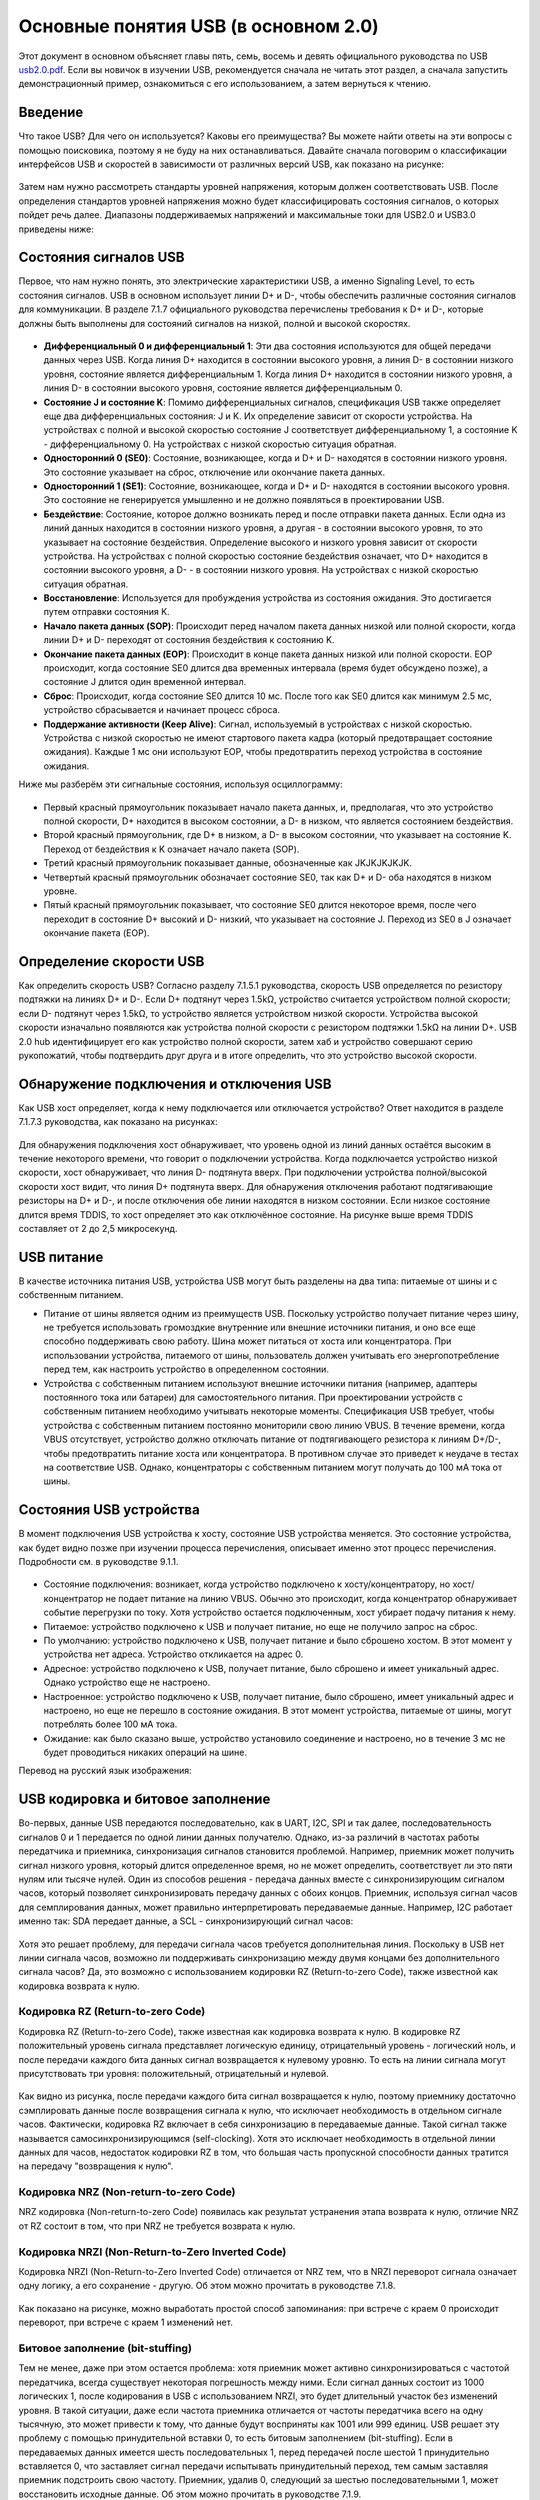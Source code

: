 Основные понятия USB (в основном 2.0)
===========================

Этот документ в основном объясняет главы пять, семь, восемь и девять официального руководства по USB `usb2.0.pdf <https://www.usb.org/document-library/usb-20-specification>`_. Если вы новичок в изучении USB, рекомендуется сначала не читать этот раздел, а сначала запустить демонстрационный пример, ознакомиться с его использованием, а затем вернуться к чтению.

Введение
---------

Что такое USB? Для чего он используется? Каковы его преимущества? Вы можете найти ответы на эти вопросы с помощью поисковика, поэтому я не буду на них останавливаться. Давайте сначала поговорим о классификации интерфейсов USB и скоростей в зависимости от различных версий USB, как показано на рисунке:

.. figure:: img/overview1.png

Затем нам нужно рассмотреть стандарты уровней напряжения, которым должен соответствовать USB. После определения стандартов уровней напряжения можно будет классифицировать состояния сигналов, о которых пойдет речь далее. Диапазоны поддерживаемых напряжений и максимальные токи для USB2.0 и USB3.0 приведены ниже:

.. figure:: img/overview2.png

Состояния сигналов USB
-----------------

Первое, что нам нужно понять, это электрические характеристики USB, а именно Signaling Level, то есть состояния сигналов. USB в основном использует линии D+ и D-, чтобы обеспечить различные состояния сигналов для коммуникации. В разделе 7.1.7 официального руководства перечислены требования к D+ и D-, которые должны быть выполнены для состояний сигналов на низкой, полной и высокой скоростях.

.. figure:: img/1.png
.. figure:: img/2.png
.. figure:: img/3.png

- **Дифференциальный 0 и дифференциальный 1**: Эти два состояния используются для общей передачи данных через USB. Когда линия D+ находится в состоянии высокого уровня, а линия D- в состоянии низкого уровня, состояние является дифференциальным 1. Когда линия D+ находится в состоянии низкого уровня, а линия D- в состоянии высокого уровня, состояние является дифференциальным 0.
- **Состояние J и состояние K**: Помимо дифференциальных сигналов, спецификация USB также определяет еще два дифференциальных состояния: J и K. Их определение зависит от скорости устройства. На устройствах с полной и высокой скоростью состояние J соответствует дифференциальному 1, а состояние K - дифференциальному 0. На устройствах с низкой скоростью ситуация обратная.
- **Односторонний 0 (SE0)**: Состояние, возникающее, когда и D+ и D- находятся в состоянии низкого уровня. Это состояние указывает на сброс, отключение или окончание пакета данных.
- **Односторонний 1 (SE1)**: Состояние, возникающее, когда и D+ и D- находятся в состоянии высокого уровня. Это состояние не генерируется умышленно и не должно появляться в проектировании USB.
- **Бездействие**: Состояние, которое должно возникать перед и после отправки пакета данных. Если одна из линий данных находится в состоянии низкого уровня, а другая - в состоянии высокого уровня, то это указывает на состояние бездействия. Определение высокого и низкого уровня зависит от скорости устройства. На устройствах с полной скоростью состояние бездействия означает, что D+ находится в состоянии высокого уровня, а D- - в состоянии низкого уровня. На устройствах с низкой скоростью ситуация обратная.
- **Восстановление**: Используется для пробуждения устройства из состояния ожидания. Это достигается путем отправки состояния K.
- **Начало пакета данных (SOP)**: Происходит перед началом пакета данных низкой или полной скорости, когда линии D+ и D- переходят от состояния бездействия к состоянию K.
- **Окончание пакета данных (EOP)**: Происходит в конце пакета данных низкой или полной скорости. EOP происходит, когда состояние SE0 длится два временных интервала (время будет обсуждено позже), а состояние J длится один временной интервал.
- **Сброс**: Происходит, когда состояние SE0 длится 10 мс. После того как SE0 длится как минимум 2.5 мс, устройство сбрасывается и начинает процесс сброса.
- **Поддержание активности (Keep Alive)**: Сигнал, используемый в устройствах с низкой скоростью. Устройства с низкой скоростью не имеют стартового пакета кадра (который предотвращает состояние ожидания). Каждые 1 мс они используют EOP, чтобы предотвратить переход устройства в состояние ожидания.

.. note::Здесь стоит отметить, что состояния J и K, а также дифференциальные 0/1 для низкой скорости противоположны полной/высокой скорости.

Ниже мы разберём эти сигнальные состояния, используя осциллограмму:

.. figure:: img/4.png

- Первый красный прямоугольник показывает начало пакета данных, и, предполагая, что это устройство полной скорости, D+ находится в высоком состоянии, а D- в низком, что является состоянием бездействия.
- Второй красный прямоугольник, где D+ в низком, а D- в высоком состоянии, что указывает на состояние K. Переход от бездействия к K означает начало пакета (SOP).
- Третий красный прямоугольник показывает данные, обозначенные как JKJKJKJKJK.
- Четвертый красный прямоугольник обозначает состояние SE0, так как D+ и D- оба находятся в низком уровне.
- Пятый красный прямоугольник показывает, что состояние SE0 длится некоторое время, после чего переходит в состояние D+ высокий и D- низкий, что указывает на состояние J. Переход из SE0 в J означает окончание пакета (EOP).

Определение скорости USB
---------------------

Как определить скорость USB? Согласно разделу 7.1.5.1 руководства, скорость USB определяется по резистору подтяжки на линиях D+ и D-. Если D+ подтянут через 1.5kΩ, устройство считается устройством полной скорости; если D- подтянут через 1.5kΩ, то устройство является устройством низкой скорости. Устройства высокой скорости изначально появляются как устройства полной скорости с резистором подтяжки 1.5kΩ на линии D+. USB 2.0 hub идентифицирует его как устройство полной скорости, затем хаб и устройство совершают серию рукопожатий, чтобы подтвердить друг друга и в итоге определить, что это устройство высокой скорости.

.. figure:: img/5.png

Обнаружение подключения и отключения USB
---------------------

Как USB хост определяет, когда к нему подключается или отключается устройство? Ответ находится в разделе 7.1.7.3 руководства, как показано на рисунках:

.. figure:: img/6.png
.. figure:: img/7.png

Для обнаружения подключения хост обнаруживает, что уровень одной из линий данных остаётся высоким в течение некоторого времени, что говорит о подключении устройства. Когда подключается устройство низкой скорости, хост обнаруживает, что линия D- подтянута вверх. При подключении устройства полной/высокой скорости хост видит, что линия D+ подтянута вверх. Для обнаружения отключения работают подтягивающие резисторы на D+ и D-, и после отключения обе линии находятся в низком состоянии. Если низкое состояние длится время TDDIS, то хост определяет это как отключённое состояние. На рисунке выше время TDDIS составляет от 2 до 2,5 микросекунд.

USB питание
---------------------

В качестве источника питания USB, устройства USB могут быть разделены на два типа: питаемые от шины и с собственным питанием.

- Питание от шины является одним из преимуществ USB. Поскольку устройство получает питание через шину, не требуется использовать громоздкие внутренние или внешние источники питания, и оно все еще способно поддерживать свою работу. Шина может питаться от хоста или концентратора. При использовании устройства, питаемого от шины, пользователь должен учитывать его энергопотребление перед тем, как настроить устройство в определенном состоянии.
- Устройства с собственным питанием используют внешние источники питания (например, адаптеры постоянного тока или батареи) для самостоятельного питания. При проектировании устройств с собственным питанием необходимо учитывать некоторые моменты. Спецификация USB требует, чтобы устройства с собственным питанием постоянно мониторили свою линию VBUS. В течение времени, когда VBUS отсутствует, устройство должно отключать питание от подтягивающего резистора к линиям D+/D-, чтобы предотвратить питание хоста или концентратора. В противном случае это приведет к неудаче в тестах на соответствие USB. Однако, концентраторы с собственным питанием могут получать до 100 мА тока от шины.

Состояния USB устройства
---------------------

В момент подключения USB устройства к хосту, состояние USB устройства меняется. Это состояние устройства, как будет видно позже при изучении процесса перечисления, описывает именно этот процесс перечисления. Подробности см. в руководстве 9.1.1.

.. figure:: img/9.png

- Состояние подключения: возникает, когда устройство подключено к хосту/концентратору, но хост/концентратор не подает питание на линию VBUS. Обычно это происходит, когда концентратор обнаруживает событие перегрузки по току. Хотя устройство остается подключенным, хост убирает подачу питания к нему.
- Питаемое: устройство подключено к USB и получает питание, но еще не получило запрос на сброс.
- По умолчанию: устройство подключено к USB, получает питание и было сброшено хостом. В этот момент у устройства нет адреса. Устройство откликается на адрес 0.
- Адресное: устройство подключено к USB, получает питание, было сброшено и имеет уникальный адрес. Однако устройство еще не настроено.
- Настроенное: устройство подключено к USB, получает питание, было сброшено, имеет уникальный адрес и настроено, но еще не перешло в состояние ожидания. В этот момент устройства, питаемые от шины, могут потреблять более 100 мА тока.
- Ожидание: как было сказано выше, устройство установило соединение и настроено, но в течение 3 мс не будет проводиться никаких операций на шине.

Перевод на русский язык изображения:

.. figure:: img/10.png

USB кодировка и битовое заполнение
---------------------

Во-первых, данные USB передаются последовательно, как в UART, I2C, SPI и так далее, последовательность сигналов 0 и 1 передается по одной линии данных получателю. Однако, из-за различий в частотах работы передатчика и приемника, синхронизация сигналов становится проблемой. Например, приемник может получить сигнал низкого уровня, который длится определенное время, но не может определить, соответствует ли это пяти нулям или тысяче нулей. Один из способов решения - передача данных вместе с синхронизирующим сигналом часов, который позволяет синхронизировать передачу данных с обоих концов. Приемник, используя сигнал часов для семплирования данных, может правильно интерпретировать передаваемые данные. Например, I2C работает именно так: SDA передает данные, а SCL - синхронизирующий сигнал часов:

.. figure:: img/11.png

Хотя это решает проблему, для передачи сигнала часов требуется дополнительная линия. Поскольку в USB нет линии сигнала часов, возможно ли поддерживать синхронизацию между двумя концами без дополнительного сигнала часов?
Да, это возможно с использованием кодировки RZ (Return-to-zero Code), также известной как кодировка возврата к нулю.

Кодировка RZ (Return-to-zero Code)
^^^^^^^^^^^^^^^^^^^^^^^^^^^^^^^^^

Кодировка RZ (Return-to-zero Code), также известная как кодировка возврата к нулю. В кодировке RZ положительный уровень сигнала представляет логическую единицу, отрицательный уровень - логический ноль, и после передачи каждого бита данных сигнал возвращается к нулевому уровню. То есть на линии сигнала могут присутствовать три уровня: положительный, отрицательный и нулевой.

.. figure:: img/12.png

Как видно из рисунка, после передачи каждого бита сигнал возвращается к нулю, поэтому приемнику достаточно сэмплировать данные после возвращения сигнала к нулю, что исключает необходимость в отдельном сигнале часов. Фактически, кодировка RZ включает в себя синхронизацию в передаваемые данные. Такой сигнал также называется самосинхронизирующимся (self-clocking). Хотя это исключает необходимость в отдельной линии данных для часов, недостаток кодировки RZ в том, что большая часть пропускной способности данных тратится на передачу "возвращения к нулю".

Кодировка NRZ (Non-return-to-zero Code)
^^^^^^^^^^^^^^^^^^^^^^^^^^^^^^^^^^^^^^^^^^^^
NRZ кодировка (Non-return-to-zero Code) появилась как результат устранения этапа возврата к нулю, отличие NRZ от RZ состоит в том, что при NRZ не требуется возврата к нулю.

.. figure:: img/13.png

Кодировка NRZI (Non-Return-to-Zero Inverted Code)
^^^^^^^^^^^^^^^^^^^^^^^^^^^^^^^^^^^^^^^^^^^^^^^^^^^^^^^
Кодировка NRZI (Non-Return-to-Zero Inverted Code) отличается от NRZ тем, что в NRZI переворот сигнала означает одну логику, а его сохранение - другую. Об этом можно прочитать в руководстве 7.1.8.

.. figure:: img/14.png

Как показано на рисунке, можно выработать простой способ запоминания: при встрече с краем 0 происходит переворот, при встрече с краем 1 изменений нет.

Битовое заполнение (bit-stuffing)
^^^^^^^^^^^^^^^^^^^^^^^^^^^^^^^^^^^^^^^^^^^^^^^^^^^^^^^
Тем не менее, даже при этом остается проблема: хотя приемник может активно синхронизироваться с частотой передатчика, всегда существует некоторая погрешность между ними. Если сигнал данных состоит из 1000 логических 1, после кодирования в USB с использованием NRZI, это будет длительный участок без изменений уровня. В такой ситуации, даже если частота приемника отличается от частоты передатчика всего на одну тысячную, это может привести к тому, что данные будут восприняты как 1001 или 999 единиц.
USB решает эту проблему с помощью принудительной вставки 0, то есть битовым заполнением (bit-stuffing). Если в передаваемых данных имеется шесть последовательных 1, перед передачей после шестой 1 принудительно вставляется 0, что заставляет сигнал передачи испытывать принудительный переход, тем самым заставляя приемник подстроить свою частоту.
Приемник, удалив 0, следующий за шестью последовательными 1, может восстановить исходные данные. Об этом можно прочитать в руководстве 7.1.9.

.. figure:: img/15.png
.. figure:: img/16.png
.. figure:: img/17.png

Перед кодированием данных в NRZI, в потоке данных после каждых шести последовательных 1 вставляется 0, чтобы обеспечить переход в потоке данных NRZI. Это позволяет логике приемника гарантировать по крайней мере один переход данных каждые семь бит, обеспечивая тем самым синхронизацию данных и часов. Битовое заполнение активируется с момента начала синхронизации. Данные "один", которые заканчивают синхронный режим, считаются первым "одином" в последовательности. Первый в последовательности. За исключением периода EOP высокой скорости, битовое заполнение передатчика всегда выполняется принудительно. Если это требуется согласно правилам битового заполнения, нулевой бит вставляется даже если это последний бит перед сигналом окончания пакета (EOP). Приемник должен декодировать данные NRZI, распознавать биты заполнения и отбрасывать их.

USB поля
---------------------

Поля USB составляют наименьшие и наиболее фундаментальные единицы в коммуникации USB, все пакеты и транзакции в конечном итоге состоят из полей, которые, в свою очередь, состоят из битов. Детали по полям см. в руководстве 8.1.

.. note:: USB передает биты, начиная с LSB, следуя принципу "младший бит первым".

Синхронизирующее поле
^^^^^^^^^^^^^^^^^^^^^^^^

В системе USB хост и устройство не используют общие часы, что не позволяет приемной стороне точно знать, когда передающая сторона отправляет данные. Хотя можно обнаружить начало пакета (SOP), этого недостаточно, поэтому требуется синхронизирующее поле, чтобы приемник и передатчик могли оставаться синхронизированными в процессе передачи, так что любой пакет должен начинаться с синхронизирующего поля. Синхронизирующее поле 0x01 после кодирования становится 01010100B.

.. figure:: img/18.png

Поле идентификатора пакета
^^^^^^^^^^^^^^^^^^^^^^^^

PID состоит из четырёхбитного поля типа пакета и четырёхбитного поля контрольной суммы, занимает 8 бит, как показано на рисунке. PID указывает тип пакета и, по аналогии, формат пакета и тип ошибки при его проверке. Четырёхбитное поле контрольной суммы PID генерируется путём выполнения дополнения до двух для поля типа пакета, что обеспечивает надёжную декодировку PID для правильной интерпретации остальной части пакета. Если четыре бита проверки PID не являются дополнением до двух их соответствующих битов идентификатора пакета, то считается, что произошла ошибка PID.

.. figure:: img/19.png

Поскольку PID состоит из 4 битов, это означает, что существует 16 типов PID, которые, в свою очередь, делятся на 4 категории: PID токена, PID данных, PID подтверждения и специальный PID.

.. figure:: img/20.png

Поле адреса
^^^^^^^^^^^^^^^^^^^^^^^^

Поле адреса делится на поле адреса устройства и поле адреса конечной точки, где поле адреса устройства занимает 7 бит, за исключением адреса 0, хост может назначить 127 адресов.

.. figure:: img/21.png

Поле адреса конечной точки занимает 4 бита, что позволяет предоставить до 16 конечных точек.

.. figure:: img/22.png

Поле номера кадра
^^^^^^^^^^^^^^^^^^^^^^^^

Поле номера кадра занимает 11 бит, и с каждым новым кадром, отправляемым хостом, номер кадра увеличивается на 1, как показано на рисунке. В случае высокоскоростных устройств в кадре содержится микрокадр, 1 кадр = 8 микрокадров, микрокадр увеличивается на 0.1. Понятия кадра и микрокадра будут дополнены позже.

.. figure:: img/23.png

Поле данных
^^^^^^^^^^^^^^^^^^^^^^^^

Длина данных в поле данных варьируется в зависимости от типа передачи, от 0 до 1024 байт.

.. figure:: img/24.png

Поле CRC
^^^^^^^^^^^^^^^^^^^^^^^^

Циклическая избыточная проверка (CRC) используется для защиты всех полей, кроме PID, в пакетах токенов и данных. PID не включается в CRC проверку пакетов, содержащих CRC. Все CRC генерируются в передатчике на отдельных полях перед выполнением битового заполнения. Аналогично, CRC декодируется в приёмнике после удаления битов заполнения. CRC для токенов и данных обеспечивает 100%-ное покрытие для всех однобитных и двубитных ошибок. Сбой CRC считается признаком того, что одно или несколько защищенных полей были повреждены, что приводит к игнорированию этих полей приёмником и, в большинстве случаев, игнорированию всего пакета.

.. figure:: img/24.png

- CRC токена

Пятибитное поле CRC для токенов охватывает поля ADDR и ENDP для токенов IN, SETUP и OUT или поле временной метки для токенов SOF. Специальные токены PING и SPLIT также включают пятибитное поле CRC.

Генерирующий полином: G(X) = X^5 + X^2 + 1
Двоичное представление этого полинома - 00101B. Если все биты токена были получены без ошибок, то пятибитная контрольная сумма на приемнике будет 01100B.

- CRC данных

CRC данных - это 16-битный полином, применяемый к полю данных в пакетах данных.

Генерирующий полином: G(X) = X^16 + X^15 + X^2 + 1
Двоичное представление этого полинома - 1000000000000101B. Если все данные и биты CRC были получены без ошибок, то 16-битная контрольная сумма будет 1000000000001101B.

USB пакеты
---------------------

Пакет состоит из полей, и в зависимости от типа PID, пакеты делятся на четыре основных типа: пакеты токенов, пакеты данных, пакеты подтверждения и специальные пакеты. Содержание этого раздела смотрите в официальном руководстве 8.4.1.

.. figure:: img/25.png

Если учесть SOP, то, как показано на рисунке, формируется полный пакет.

.. figure:: img/26.png

Пакеты токенов
^^^^^^^^^^^^^^^^^^^^^^^^

Пакеты токенов делятся на: SETUP, IN, OUT, SOF. Поля для SETUP, IN, OUT одинаковы, как показано на рисунке:

.. figure:: img/27.png

- Поле PID: определяет направление передачи данных от USB-хоста к USB-устройству.
- Поле ADDR: указывает адрес USB-устройства.
- Поле ENDP: указывает номер конечной точки, принимающей данные.
- Поле CRC: используется для циклической избыточной проверки полей ADDR и ENDP.

Поля пакета SOF, как показано на рисунке:

.. figure:: img/28.png

- Поле PID: определяет направление передачи данных от USB-хоста к USB-устройству.
- Поле номера кадра: указывает номер кадра USB-передачи, состоящий из 11 бит.
- Поле CRC: используется для циклической избыточной проверки полей ADDR и ENDP.

Пакеты данных
^^^^^^^^^^^^^^^^^^^^^^^^

.. figure:: img/29.png

- Поле PID: указывает различные типы пакетов данных. Поддерживаются 4 типа пакетов данных: DATA0, DATA1, DATA2 и MDATA.
- Поле данных: содержит передаваемые данные. Размер данных зависит от класса передачи данных и потребностей клиента. Согласно спецификациям USB, для медленного USB максимальная длина данных составляет 8 байт, для полноскоростного USB - 1023 байта, для высокоскоростного USB - 1024 байта.
- Поле CRC: здесь используется 16-битная циклическая избыточная проверка для защиты поля данных.

Пакеты подтверждения
^^^^^^^^^^^^^^^^^^^^^^^^

Пакеты подтверждения состоят из 8-битного поля PID и используются для сообщения о статусе текущей передачи данных в конце передачи. Пакеты подтверждения также являются сигналом окончания всей транзакции.

.. figure:: img/30.png

Специальные пакеты
^^^^^^^^^^^^^^^^^^^^^^^^

USB транзакции
---------------------

В USB существуют три основных типа транзакций: SETUP, IN и OUT. Кроме транзакций управления, которые используют все три типа, другие типы передач используют две транзакции. Специальные транзакции - это транзакции без передачи данных.

Транзакция SETUP
^^^^^^^^^^^^^^^^^^^^^^^^

Транзакция IN
^^^^^^^^^^^^^^^^^^^^^^^^

Транзакция OUT
^^^^^^^^^^^^^^^^^^^^^^^^

Специальные транзакции
^^^^^^^^^^^^^^^^^^^^^^^^

USB передача
---------------------

Управляющая передача
^^^^^^^^^^^^^^^^^^^^^^^^

Пакетная передача
^^^^^^^^^^^^^^^^^^^^^^^^

Передача с прерыванием
^^^^^^^^^^^^^^^^^^^^^^^^

Синхронная передача
^^^^^^^^^^^^^^^^^^^^^^^^
